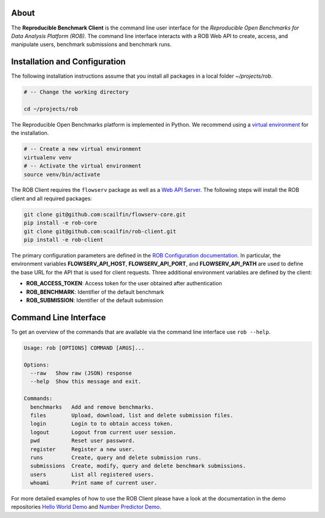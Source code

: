.. image:: https://img.shields.io/badge/License-MIT-yellow.svg
   :target: https://github.com/scailfin/rob-client/blob/master/LICENSE


.. figure:: https://github.com/scailfin/rob-client/blob/flowserv/docs/graphics/header-client.png
  :align: center
  :alt: ROB Command Line Interface



About
=====

The **Reproducible Benchmark Client** is the command line user interface for the *Reproducible Open Benchmarks for Data Analysis Platform (ROB)*. The command line interface interacts with a ROB Web API to create, access, and manipulate users, benchmark submissions and benchmark runs.


Installation and Configuration
==============================

The following installation instructions assume that you install all packages in a local folder `~/projects/rob`.

.. code-block:: bash

    # -- Change the working directory

    cd ~/projects/rob


The Reproducible Open Benchmarks platform is implemented in Python. We recommend using a `virtual environment <https://virtualenv.pypa.io/en/stable/>`_ for the installation.

.. code-block:: bash

    # -- Create a new virtual environment
    virtualenv venv
    # -- Activate the virtual environment
    source venv/bin/activate


The ROB Client requires the ``flowserv`` package as well as a `Web API Server <https://github.com/scailfin/rob-webapi-flask>`_. The following steps will install the ROB client and all required packages:


.. code-block:: bash

    git clone git@github.com:scailfin/flowserv-core.git
    pip install -e rob-core
    git clone git@github.com:scailfin/rob-client.git
    pip install -e rob-client


The primary configuration parameters are defined in the `ROB Configuration documentation <https://github.com/scailfin/rob-core/blob/master/docs/configuration.rst>`_. In particular, the environment variables **FLOWSERV_API_HOST**, **FLOWSERV_API_PORT**, and **FLOWSERV_API_PATH** are used to define the base URL for the API that is used for client requests. Three additional environment variables are defined by the client:

- **ROB_ACCESS_TOKEN**: Access token for the user obtained after authentication
- **ROB_BENCHMARK**: Identifier of the default benchmark
- **ROB_SUBMISSION**: Identifier of the default submission



Command Line Interface
======================

To get an overview of the commands that are available via the command line interface use ``rob --help``.

.. code-block:: console

    Usage: rob [OPTIONS] COMMAND [ARGS]...

    Options:
      --raw   Show raw (JSON) response
      --help  Show this message and exit.

    Commands:
      benchmarks   Add and remove benchmarks.
      files        Upload, download, list and delete submission files.
      login        Login to to obtain access token.
      logout       Logout from current user session.
      pwd          Reset user password.
      register     Register a new user.
      runs         Create, query and delete submission runs.
      submissions  Create, modify, query and delete benchmark submissions.
      users        List all registered users.
      whoami       Print name of current user.


For more detailed examples of how to use the ROB Client please have a look at the documentation in the demo repositories `Hello World Demo <https://github.com/scailfin/rob-demo-hello-world>`_ and `Number Predictor Demo <https://github.com/scailfin/rob-demo-predictor>`_.
